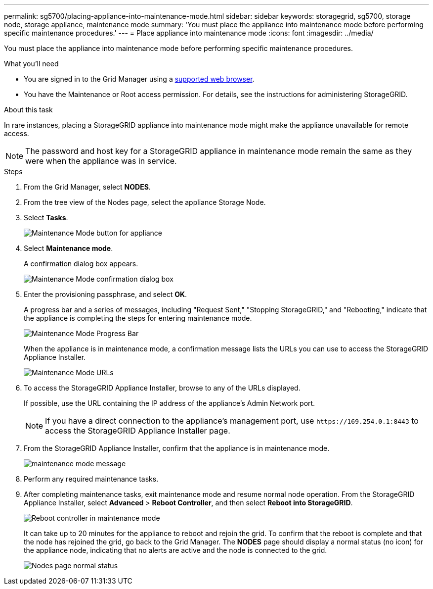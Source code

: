 ---
permalink: sg5700/placing-appliance-into-maintenance-mode.html
sidebar: sidebar
keywords: storagegrid, sg5700, storage node, storage appliance, maintenance mode 
summary: 'You must place the appliance into maintenance mode before performing specific maintenance procedures.'
---
= Place appliance into maintenance mode
:icons: font
:imagesdir: ../media/

[.lead]
You must place the appliance into maintenance mode before performing specific maintenance procedures.

.What you'll need

* You are signed in to the Grid Manager using a xref:../admin/web-browser-requirements.adoc[supported web browser].
* You have the Maintenance or Root access permission. For details, see the instructions for administering StorageGRID.

.About this task

In rare instances, placing a StorageGRID appliance into maintenance mode might make the appliance unavailable for remote access.

NOTE: The password and host key for a StorageGRID appliance in maintenance mode remain the same as they were when the appliance was in service.

.Steps

. From the Grid Manager, select *NODES*.
. From the tree view of the Nodes page, select the appliance Storage Node.
. Select *Tasks*.
+
image::../media/maintenance_mode.png[Maintenance Mode button for appliance]

. Select *Maintenance mode*.
+
A confirmation dialog box appears.
+
image::../media/maintenance_mode_confirmation.gif[Maintenance Mode confirmation dialog box]

. Enter the provisioning passphrase, and select *OK*.
+
A progress bar and a series of messages, including "Request Sent," "Stopping StorageGRID," and "Rebooting," indicate that the appliance is completing the steps for entering maintenance mode.
+
image::../media/maintenance_mode_progress_bar.png[Maintenance Mode Progress Bar]
+
When the appliance is in maintenance mode, a confirmation message lists the URLs you can use to access the StorageGRID Appliance Installer.
+
image::../media/maintenance_mode_urls.png[Maintenance Mode URLs]

. To access the StorageGRID Appliance Installer, browse to any of the URLs displayed.
+
If possible, use the URL containing the IP address of the appliance's Admin Network port.
+
NOTE: If you have a direct connection to the appliance's management port, use `+https://169.254.0.1:8443+` to access the StorageGRID Appliance Installer page.

. From the StorageGRID Appliance Installer, confirm that the appliance is in maintenance mode.
+
image::../media/maintenance_mode_notification_bar.png[maintenance mode message]

. Perform any required maintenance tasks.
. After completing maintenance tasks, exit maintenance mode and resume normal node operation. From the StorageGRID Appliance Installer, select *Advanced* > *Reboot Controller*, and then select *Reboot into StorageGRID*.
+
image::../media/reboot_controller_from_maintenance_mode.png[Reboot controller in maintenance mode]
+
It can take up to 20 minutes for the appliance to reboot and rejoin the grid. To confirm that the reboot is complete and that the node has rejoined the grid, go back to the Grid Manager. The *NODES* page should display a normal status (no icon) for the appliance node, indicating that no alerts are active and the node is connected to the grid.
+
image::../media/nodes_menu.png[Nodes page normal status]
